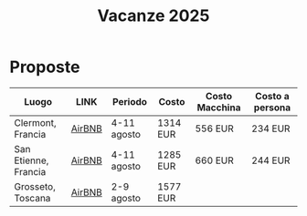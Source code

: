#+title: Vacanze 2025
#+EXPORT_FILE_NAME: index
#+OPTIONS: toc:nil

* Proposte

| Luogo                | LINK   | Periodo     | Costo    | Costo Macchina | Costo a persona |
|----------------------+--------+-------------+----------+----------------+-----------------|
| Clermont, Francia    | [[https://www.airbnb.it/rooms/1236747089369030039?check_in=2025-08-04&check_out=2025-08-11&guests=1&adults=8&s=67&unique_share_id=c933a41f-eb0b-4eaa-aa68-21a6963f1b5f][AirBNB]] | 4-11 agosto | 1314 EUR | 556 EUR        | 234 EUR         |
| San Etienne, Francia | [[https://www.airbnb.it/rooms/954456055156285734?check_in=2025-08-04&check_out=2025-08-11&guests=1&adults=8&s=67&unique_share_id=7c5b93b2-c1a8-4dc1-a69d-6cd73b719bc2][AirBNB]] | 4-11 agosto | 1285 EUR | 660 EUR        | 244 EUR         |
| Grosseto, Toscana    | [[https://www.airbnb.it/rooms/18988843?check_in=2025-08-02&check_out=2025-08-09&guests=8&adults=8&s=67&unique_share_id=adf5ecf3-000a-4508-a54b-a8a26c38c3a5][AirBNB]] | 2-9 agosto  | 1577 EUR |                |                 |
|----------------------+--------+-------------+----------+----------------+-----------------|

